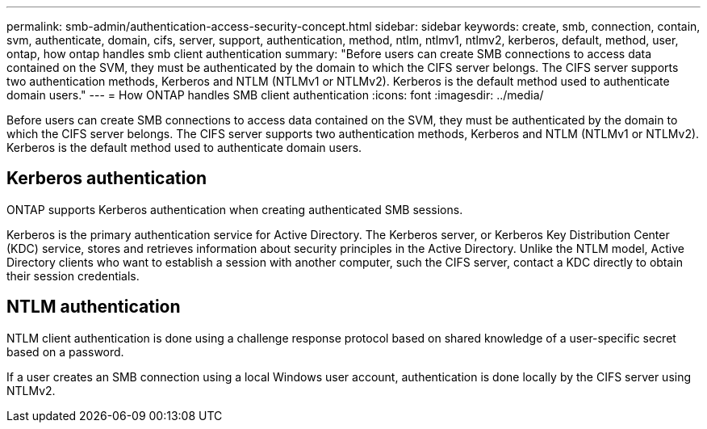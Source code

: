 ---
permalink: smb-admin/authentication-access-security-concept.html
sidebar: sidebar
keywords: create, smb, connection, contain, svm, authenticate, domain, cifs, server, support, authentication, method, ntlm, ntlmv1, ntlmv2, kerberos, default, method, user, ontap, how ontap handles smb client authentication
summary: "Before users can create SMB connections to access data contained on the SVM, they must be authenticated by the domain to which the CIFS server belongs. The CIFS server supports two authentication methods, Kerberos and NTLM (NTLMv1 or NTLMv2). Kerberos is the default method used to authenticate domain users."
---
= How ONTAP handles SMB client authentication
:icons: font
:imagesdir: ../media/

[.lead]
Before users can create SMB connections to access data contained on the SVM, they must be authenticated by the domain to which the CIFS server belongs. The CIFS server supports two authentication methods, Kerberos and NTLM (NTLMv1 or NTLMv2). Kerberos is the default method used to authenticate domain users.

== Kerberos authentication

ONTAP supports Kerberos authentication when creating authenticated SMB sessions.

Kerberos is the primary authentication service for Active Directory. The Kerberos server, or Kerberos Key Distribution Center (KDC) service, stores and retrieves information about security principles in the Active Directory. Unlike the NTLM model, Active Directory clients who want to establish a session with another computer, such the CIFS server, contact a KDC directly to obtain their session credentials.

== NTLM authentication

NTLM client authentication is done using a challenge response protocol based on shared knowledge of a user-specific secret based on a password.

If a user creates an SMB connection using a local Windows user account, authentication is done locally by the CIFS server using NTLMv2.
